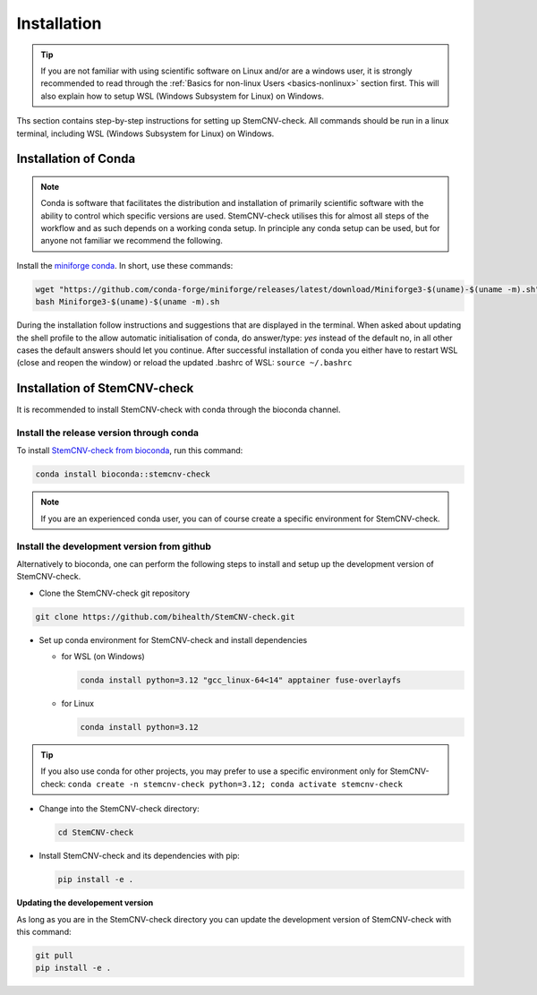 .. _basics-installation:

Installation
^^^^^^^^^^^^

.. tip::

    If you are not familiar with using scientific software on Linux and/or are a windows user, it is strongly 
    recommended to read through the :ref:`Basics for non-linux Users <basics-nonlinux>` section first.  
    This will also explain how to setup WSL (Windows Subsystem for Linux) on Windows.

Ths section contains step-by-step instructions for setting up StemCNV-check. All commands should be run in a linux 
terminal, including WSL (Windows Subsystem for Linux) on Windows.


Installation of Conda
======================

.. note:: 

    Conda is software that facilitates the distribution and installation of primarily scientific software with the 
    ability to control which specific versions are used. StemCNV-check utilises this for almost all steps of the 
    workflow and as such depends on a working conda setup. In principle any conda setup can be used, but for anyone 
    not familiar we recommend the following.

Install the `miniforge conda <https://github.com/conda-forge/miniforge>`_.  
In short, use these commands: 

.. code:: bash

    wget "https://github.com/conda-forge/miniforge/releases/latest/download/Miniforge3-$(uname)-$(uname -m).sh"
    bash Miniforge3-$(uname)-$(uname -m).sh

During the installation follow instructions and suggestions that are displayed in the terminal. When asked about updating 
the shell profile to the allow automatic initialisation of conda, do answer/type: `yes` instead of the default no, 
in all other cases the default answers should let you continue.
After successful installation of conda you either have to restart WSL (close and reopen the window) or reload the updated 
.bashrc of WSL: ``source ~/.bashrc``


Installation of StemCNV-check
=============================

It is recommended to install StemCNV-check with conda through the bioconda channel. 

Install the release version through conda
------------------------------------------

To install `StemCNV-check from bioconda <https://anaconda.org/bioconda/stemcnv-check>`_, run this command:

.. code:: bash

    conda install bioconda::stemcnv-check
   
.. note:: 

    If you are an experienced conda user, you can of course create a specific environment for StemCNV-check.

Install the development version from github
-------------------------------------------

Alternatively to bioconda, one can perform the following steps to install and setup up the development version of StemCNV-check.

- Clone the StemCNV-check git repository

.. code:: bash

   git clone https://github.com/bihealth/StemCNV-check.git

- Set up conda environment for StemCNV-check and install dependencies

  - for WSL (on Windows)

    .. code-block:: bash

      conda install python=3.12 "gcc_linux-64<14" apptainer fuse-overlayfs

  - for Linux

    .. code-block:: bash

      conda install python=3.12

.. tip::
  If you also use conda for other projects, you may prefer to use a specific environment only for StemCNV-check:
  ``conda create -n stemcnv-check python=3.12; conda activate stemcnv-check``


- Change into the StemCNV-check directory:

  .. code-block:: bash

    cd StemCNV-check

- Install StemCNV-check and its dependencies with pip:

  .. code-block:: bash

    pip install -e .

**Updating the developement version**

As long as you are in the StemCNV-check directory you can update the development version of StemCNV-check with this 
command:

.. code-block:: bash

  git pull
  pip install -e .

